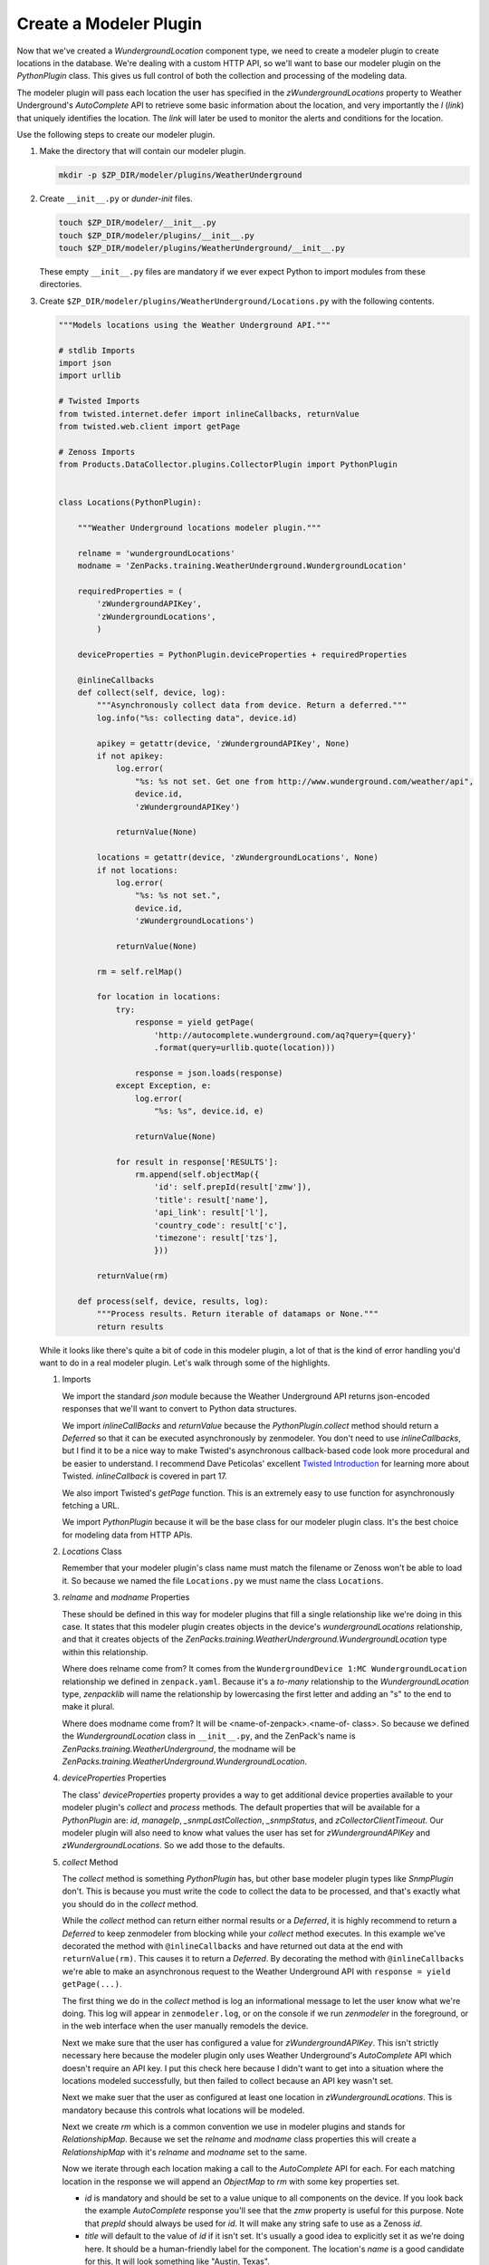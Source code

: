 ***********************
Create a Modeler Plugin
***********************

Now that we've created a `WundergroundLocation` component type, we need to
create a modeler plugin to create locations in the database. We're dealing with
a custom HTTP API, so we'll want to base our modeler plugin on the
`PythonPlugin` class. This gives us full control of both the collection and
processing of the modeling data.

The modeler plugin will pass each location the user has specified in the
`zWundergroundLocations` property to Weather Underground's `AutoComplete` API to
retrieve some basic information about the location, and very importantly the `l`
(*link*) that uniquely identifies the location. The *link* will later be used to
monitor the alerts and conditions for the location.

Use the following steps to create our modeler plugin.

1. Make the directory that will contain our modeler plugin.

   .. code-block:: bash

      mkdir -p $ZP_DIR/modeler/plugins/WeatherUnderground

2. Create ``__init__.py`` or *dunder-init* files.

   .. code-block:: bash

      touch $ZP_DIR/modeler/__init__.py
      touch $ZP_DIR/modeler/plugins/__init__.py
      touch $ZP_DIR/modeler/plugins/WeatherUnderground/__init__.py

   These empty ``__init__.py`` files are mandatory if we ever expect Python to
   import modules from these directories.

3. Create ``$ZP_DIR/modeler/plugins/WeatherUnderground/Locations.py`` with the
   following contents.

   .. code-block:: python

      """Models locations using the Weather Underground API."""

      # stdlib Imports
      import json
      import urllib

      # Twisted Imports
      from twisted.internet.defer import inlineCallbacks, returnValue
      from twisted.web.client import getPage

      # Zenoss Imports
      from Products.DataCollector.plugins.CollectorPlugin import PythonPlugin


      class Locations(PythonPlugin):

          """Weather Underground locations modeler plugin."""

          relname = 'wundergroundLocations'
          modname = 'ZenPacks.training.WeatherUnderground.WundergroundLocation'

          requiredProperties = (
              'zWundergroundAPIKey',
              'zWundergroundLocations',
              )

          deviceProperties = PythonPlugin.deviceProperties + requiredProperties

          @inlineCallbacks
          def collect(self, device, log):
              """Asynchronously collect data from device. Return a deferred."""
              log.info("%s: collecting data", device.id)

              apikey = getattr(device, 'zWundergroundAPIKey', None)
              if not apikey:
                  log.error(
                      "%s: %s not set. Get one from http://www.wunderground.com/weather/api",
                      device.id,
                      'zWundergroundAPIKey')

                  returnValue(None)

              locations = getattr(device, 'zWundergroundLocations', None)
              if not locations:
                  log.error(
                      "%s: %s not set.",
                      device.id,
                      'zWundergroundLocations')

                  returnValue(None)

              rm = self.relMap()

              for location in locations:
                  try:
                      response = yield getPage(
                          'http://autocomplete.wunderground.com/aq?query={query}'
                          .format(query=urllib.quote(location)))

                      response = json.loads(response)
                  except Exception, e:
                      log.error(
                          "%s: %s", device.id, e)

                      returnValue(None)

                  for result in response['RESULTS']:
                      rm.append(self.objectMap({
                          'id': self.prepId(result['zmw']),
                          'title': result['name'],
                          'api_link': result['l'],
                          'country_code': result['c'],
                          'timezone': result['tzs'],
                          }))

              returnValue(rm)

          def process(self, device, results, log):
              """Process results. Return iterable of datamaps or None."""
              return results

   While it looks like there's quite a bit of code in this modeler plugin, a
   lot of that is the kind of error handling you'd want to do in a real modeler
   plugin. Let's walk through some of the highlights.

   1. Imports

      We import the standard `json` module because the Weather Underground API
      returns json-encoded responses that we'll want to convert to Python data
      structures.

      We import `inlineCallBacks` and `returnValue` because the
      `PythonPlugin.collect` method should return a `Deferred` so that it can
      be executed asynchronously by zenmodeler. You don't need to use
      `inlineCallbacks`, but I find it to be a nice way to make Twisted's
      asynchronous callback-based code look more procedural and be easier to
      understand. I recommend Dave Peticolas' excellent `Twisted Introduction`_
      for learning more about Twisted. `inlineCallback` is covered in part 17.

      We also import Twisted's `getPage` function. This is an extremely easy to
      use function for asynchronously fetching a URL.

      We import `PythonPlugin` because it will be the base class for our
      modeler plugin class. It's the best choice for modeling data from HTTP
      APIs.

      .. _Twisted Introduction: http://krondo.com/?page_id=1327

   2. `Locations` Class

      Remember that your modeler plugin's class name must match the filename or
      Zenoss won't be able to load it. So because we named the file
      ``Locations.py`` we must name the class ``Locations``.

   3. `relname` and `modname` Properties

      These should be defined in this way for modeler plugins that fill a
      single relationship like we're doing in this case. It states that this
      modeler plugin creates objects in the device's `wundergroundLocations`
      relationship, and that it creates objects of the
      `ZenPacks.training.WeatherUnderground.WundergroundLocation` type within
      this relationship.

      Where does relname come from? It comes from the
      ``WundergroundDevice 1:MC WundergroundLocation`` relationship we defined
      in ``zenpack.yaml``. Because it's a *to-many* relationship to the
      `WundergroundLocation` type, `zenpacklib` will name the relationship by
      lowercasing the first letter and adding an "s" to the end to make it
      plural.

      Where does modname come from? It will be <name-of-zenpack>.<name-of-
      class>. So because we defined the `WundergroundLocation` class in
      ``__init__.py``, and the ZenPack's name is
      `ZenPacks.training.WeatherUnderground`, the modname will be
      `ZenPacks.training.WeatherUnderground.WundergroundLocation`.

   4. `deviceProperties` Properties

      The class' `deviceProperties` property provides a way to get additional
      device properties available to your modeler plugin's `collect` and
      `process` methods. The default properties that will be available for a
      `PythonPlugin` are: `id`, `manageIp`, `_snmpLastCollection`,
      `_snmpStatus`, and `zCollectorClientTimeout`. Our modeler plugin will
      also need to know what values the user has set for `zWundergroundAPIKey`
      and `zWundergroundLocations`. So we add those to the defaults.

   5. `collect` Method

      The `collect` method is something `PythonPlugin` has, but other base
      modeler plugin types like `SnmpPlugin` don't. This is because you must
      write the code to collect the data to be processed, and that's exactly
      what you should do in the `collect` method.

      While the `collect` method can return either normal results or a
      `Deferred`, it is highly recommend to return a `Deferred` to keep
      zenmodeler from blocking while your `collect` method executes. In this
      example we've decorated the method with ``@inlineCallbacks`` and have
      returned out data at the end with ``returnValue(rm)``. This causes it to
      return a `Deferred`. By decorating the method with ``@inlineCallbacks``
      we're able to make an asynchronous request to the Weather Underground API
      with ``response = yield getPage(...)``.

      The first thing we do in the `collect` method is log an informational
      message to let the user know what we're doing. This log will appear in
      ``zenmodeler.log``, or on the console if we run `zenmodeler` in the
      foreground, or in the web interface when the user manually remodels the
      device.

      Next we make sure that the user has configured a value for
      `zWundergroundAPIKey`. This isn't strictly necessary here because the
      modeler plugin only uses Weather Underground's `AutoComplete` API which
      doesn't require an API key. I put this check here because I didn't want
      to get into a situation where the locations modeled successfully, but
      then failed to collect because an API key wasn't set.

      Next we make suer that the user as configured at least one location in
      `zWundergroundLocations`. This is mandatory because this controls what
      locations will be modeled.

      Next we create `rm` which is a common convention we use in modeler
      plugins and stands for `RelationshipMap`. Because we set the `relname`
      and `modname` class properties this will create a `RelationshipMap` with
      it's `relname` and `modname` set to the same.

      Now we iterate through each location making a call to the `AutoComplete`
      API for each. For each matching location in the response we will append
      an `ObjectMap` to `rm` with some key properties set.

      - `id` is mandatory and should be set to a value unique to all components
        on the device. If you look back the example `AutoComplete` response
        you'll see that the `zmw` property is useful for this purpose. Note
        that `prepId` should always be used for `id`. It will make any string
        safe to use as a Zenoss `id`.

      - `title` will default to the value of `id` if it isn't set. It's usually
        a good idea to explicitly set it as we're doing here. It should be a
        human-friendly label for the component. The location's `name` is a
        good candidate for this. It will look something like "Austin, Texas".

      - `api_link` is a property we defined for the `WundergroundLocation`
        class in ``zenpack.yaml``. This is where we'll store the returned
        *link* or `l` property. This will be important for monitoring the
        alerts and conditions of the location later on.

      - `country_code` is another property we defined. It's purely
        informational and will simply be shown to the user when they're viewing
        the location in the web interface.

      - `timezeone` is another property we defined just for informational
        purposes.

   6. `process` Method

      The `process` method is usually where you take the data in the `results`
      argument and process it into DataMaps to return. However, in the case of
      `PythonPlugin` modeler plugins, the data returned from the `collect`
      method will be passed into `process` as the `results` argument. In this
      case that is already completely processed data. So we just return it.

4. Restart Zenoss.

   After adding a new modeler plugin you must restart Zenoss. If you're
   following the :ref:`running-a-minimal-zenoss-4` instructions you really only
   need to restart `zopectl` and `zenhub`.

That's it. The modeler plugin has been created. Now we just need to do some
Zenoss configuration to allow us to use it.
